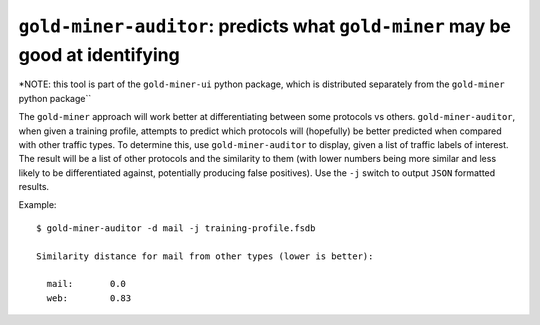 ``gold-miner-auditor``: predicts what ``gold-miner`` may be good at identifying
-------------------------------------------------------------------------------

\*NOTE: this tool is part of the ``gold-miner-ui`` python package, which
is distributed separately from the ``gold-miner`` python package`\`

The ``gold-miner`` approach will work better at differentiating between
some protocols vs others. ``gold-miner-auditor``, when given a training
profile, attempts to predict which protocols will (hopefully) be better
predicted when compared with other traffic types. To determine this, use
``gold-miner-auditor`` to display, given a list of traffic labels of
interest. The result will be a list of other protocols and the
similarity to them (with lower numbers being more similar and less
likely to be differentiated against, potentially producing false
positives). Use the ``-j`` switch to output ``JSON`` formatted results.

Example:

::

   $ gold-miner-auditor -d mail -j training-profile.fsdb

   Similarity distance for mail from other types (lower is better):

     mail:       0.0
     web:        0.83
